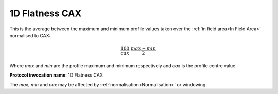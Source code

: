
.. index:: 
   single: Parameters; 1D Flatness CAX

1D Flatness CAX
===============

This is the average between the maximum and minimum profile values taken over the :ref:`in field area<In Field Area>` normalised to CAX:

.. math:: \cfrac {100} {cax} \cdot \cfrac {max - min} {2}
   
Where *max* and *min* are the profile maximum and minimum respectively and *cax* is the profile centre value.

**Protocol invocation name**: 1D Flatness CAX

|Note| The *max*, *min* and *cax* may be affected by :ref:`normalisation<Normalisation>` or windowing.

.. |Note| image:: _static/Note.png
